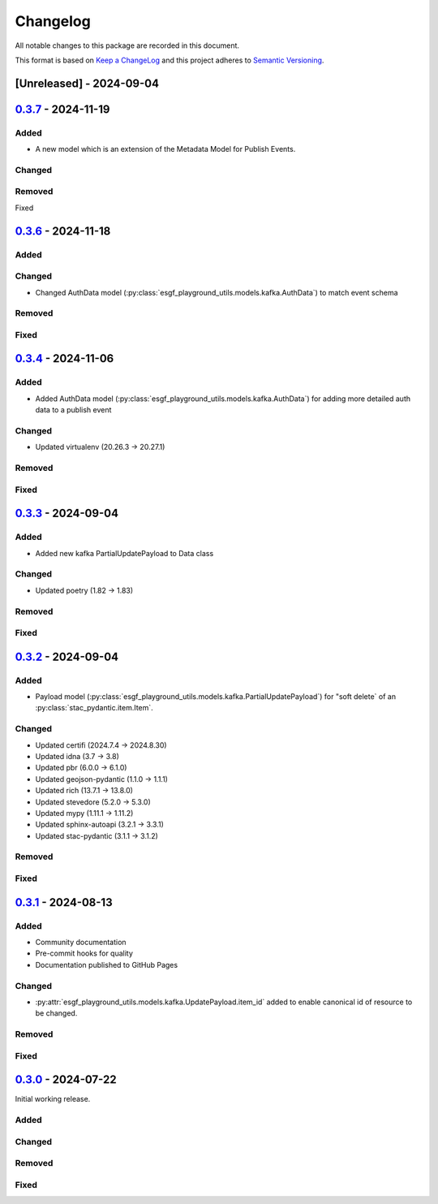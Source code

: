 Changelog
=========

All notable changes to this package are recorded in this document.

This format is based on `Keep a ChangeLog <https://keepachangelog.com/>`_ and this project
adheres to `Semantic Versioning <https://semver.org>`_.

[Unreleased] - 2024-09-04
-------------------------

`0.3.7 <https://github.com/ESGF/esgf-playground-utils/releases/tag/0.3.7>`_  - 2024-11-19
-----------------------------------------------------------------------------------------

Added
^^^^^
- A new model which is an extension of the Metadata Model for Publish Events.

Changed
^^^^^^^

Removed
^^^^^^^

Fixed

`0.3.6 <https://github.com/ESGF/esgf-playground-utils/releases/tag/0.3.6>`_  - 2024-11-18
-----------------------------------------------------------------------------------------

Added
^^^^^

Changed
^^^^^^^

- Changed AuthData model (:py:class:`esgf_playground_utils.models.kafka.AuthData`) to match event schema

Removed
^^^^^^^

Fixed
^^^^^

`0.3.4 <https://github.com/ESGF/esgf-playground-utils/releases/tag/0.3.4>`_  - 2024-11-06
-----------------------------------------------------------------------------------------

Added
^^^^^
- Added AuthData model (:py:class:`esgf_playground_utils.models.kafka.AuthData`) for adding 
  more detailed auth data to a publish event

Changed
^^^^^^^

- Updated virtualenv (20.26.3 -> 20.27.1)

Removed
^^^^^^^

Fixed
^^^^^


`0.3.3 <https://github.com/ESGF/esgf-playground-utils/releases/tag/0.3.3>`_  - 2024-09-04
-----------------------------------------------------------------------------------------

Added
^^^^^
- Added new kafka PartialUpdatePayload to Data class

Changed
^^^^^^^

- Updated poetry (1.82 -> 1.83)

Removed
^^^^^^^

Fixed
^^^^^


`0.3.2 <https://github.com/ESGF/esgf-playground-utils/releases/tag/0.3.2>`_  - 2024-09-04
-----------------------------------------------------------------------------------------

Added
^^^^^

- Payload model (:py:class:`esgf_playground_utils.models.kafka.PartialUpdatePayload`) for "soft delete` of an
  :py:class:`stac_pydantic.item.Item`.

Changed
^^^^^^^

- Updated certifi (2024.7.4 -> 2024.8.30)
- Updated idna (3.7 -> 3.8)
- Updated pbr (6.0.0 -> 6.1.0)
- Updated geojson-pydantic (1.1.0 -> 1.1.1)
- Updated rich (13.7.1 -> 13.8.0)
- Updated stevedore (5.2.0 -> 5.3.0)
- Updated mypy (1.11.1 -> 1.11.2)
- Updated sphinx-autoapi (3.2.1 -> 3.3.1)
- Updated stac-pydantic (3.1.1 -> 3.1.2)

Removed
^^^^^^^

Fixed
^^^^^

`0.3.1 <https://github.com/ESGF/esgf-playground-utils/releases/tag/0.3.1>`_ - 2024-08-13
----------------------------------------------------------------------------------------

Added
^^^^^

- Community documentation
- Pre-commit hooks for quality
- Documentation published to GitHub Pages

Changed
^^^^^^^

- :py:attr:`esgf_playground_utils.models.kafka.UpdatePayload.item_id` added to enable canonical id of resource
  to be changed.

Removed
^^^^^^^

Fixed
^^^^^

`0.3.0 <https://github.com/ESGF/esgf-playground-utils/releases/tag/0.3.0>`_ - 2024-07-22
------------------------------------------------------------------------------------------

Initial working release.

Added
^^^^^

Changed
^^^^^^^

Removed
^^^^^^^

Fixed
^^^^^

